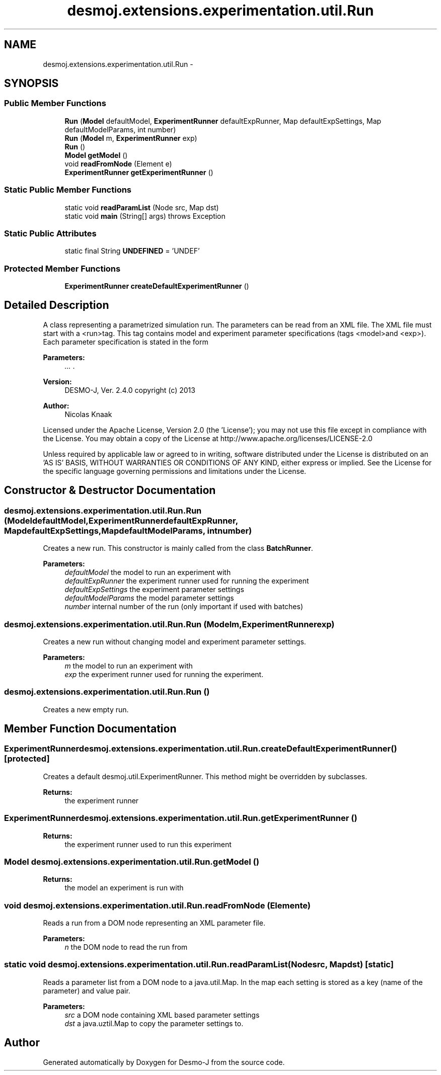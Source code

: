 .TH "desmoj.extensions.experimentation.util.Run" 3 "Wed Dec 4 2013" "Version 1.0" "Desmo-J" \" -*- nroff -*-
.ad l
.nh
.SH NAME
desmoj.extensions.experimentation.util.Run \- 
.SH SYNOPSIS
.br
.PP
.SS "Public Member Functions"

.in +1c
.ti -1c
.RI "\fBRun\fP (\fBModel\fP defaultModel, \fBExperimentRunner\fP defaultExpRunner, Map defaultExpSettings, Map defaultModelParams, int number)"
.br
.ti -1c
.RI "\fBRun\fP (\fBModel\fP m, \fBExperimentRunner\fP exp)"
.br
.ti -1c
.RI "\fBRun\fP ()"
.br
.ti -1c
.RI "\fBModel\fP \fBgetModel\fP ()"
.br
.ti -1c
.RI "void \fBreadFromNode\fP (Element e)"
.br
.ti -1c
.RI "\fBExperimentRunner\fP \fBgetExperimentRunner\fP ()"
.br
.in -1c
.SS "Static Public Member Functions"

.in +1c
.ti -1c
.RI "static void \fBreadParamList\fP (Node src, Map dst)"
.br
.ti -1c
.RI "static void \fBmain\fP (String[] args)  throws Exception "
.br
.in -1c
.SS "Static Public Attributes"

.in +1c
.ti -1c
.RI "static final String \fBUNDEFINED\fP = 'UNDEF'"
.br
.in -1c
.SS "Protected Member Functions"

.in +1c
.ti -1c
.RI "\fBExperimentRunner\fP \fBcreateDefaultExperimentRunner\fP ()"
.br
.in -1c
.SH "Detailed Description"
.PP 
A class representing a parametrized simulation run\&. The parameters can be read from an XML file\&. The XML file must start with a <run>tag\&. This tag contains model and experiment parameter specifications (tags <model>and <exp>)\&. Each parameter specification is stated in the form 
.PP
\fBParameters:\fP
.RS 4
\fI\&.\&.\&.\fP \&.
.RE
.PP
\fBVersion:\fP
.RS 4
DESMO-J, Ver\&. 2\&.4\&.0 copyright (c) 2013 
.RE
.PP
\fBAuthor:\fP
.RS 4
Nicolas Knaak
.RE
.PP
Licensed under the Apache License, Version 2\&.0 (the 'License'); you may not use this file except in compliance with the License\&. You may obtain a copy of the License at http://www.apache.org/licenses/LICENSE-2.0
.PP
Unless required by applicable law or agreed to in writing, software distributed under the License is distributed on an 'AS IS' BASIS, WITHOUT WARRANTIES OR CONDITIONS OF ANY KIND, either express or implied\&. See the License for the specific language governing permissions and limitations under the License\&. 
.SH "Constructor & Destructor Documentation"
.PP 
.SS "desmoj\&.extensions\&.experimentation\&.util\&.Run\&.Run (\fBModel\fPdefaultModel, \fBExperimentRunner\fPdefaultExpRunner, MapdefaultExpSettings, MapdefaultModelParams, intnumber)"
Creates a new run\&. This constructor is mainly called from the class \fBBatchRunner\fP\&.
.PP
\fBParameters:\fP
.RS 4
\fIdefaultModel\fP the model to run an experiment with 
.br
\fIdefaultExpRunner\fP the experiment runner used for running the experiment 
.br
\fIdefaultExpSettings\fP the experiment parameter settings 
.br
\fIdefaultModelParams\fP the model parameter settings 
.br
\fInumber\fP internal number of the run (only important if used with batches) 
.RE
.PP

.SS "desmoj\&.extensions\&.experimentation\&.util\&.Run\&.Run (\fBModel\fPm, \fBExperimentRunner\fPexp)"
Creates a new run without changing model and experiment parameter settings\&.
.PP
\fBParameters:\fP
.RS 4
\fIm\fP the model to run an experiment with 
.br
\fIexp\fP the experiment runner used for running the experiment\&. 
.RE
.PP

.SS "desmoj\&.extensions\&.experimentation\&.util\&.Run\&.Run ()"
Creates a new empty run\&. 
.SH "Member Function Documentation"
.PP 
.SS "\fBExperimentRunner\fP desmoj\&.extensions\&.experimentation\&.util\&.Run\&.createDefaultExperimentRunner ()\fC [protected]\fP"
Creates a default desmoj\&.util\&.ExperimentRunner\&. This method might be overridden by subclasses\&.
.PP
\fBReturns:\fP
.RS 4
the experiment runner 
.RE
.PP

.SS "\fBExperimentRunner\fP desmoj\&.extensions\&.experimentation\&.util\&.Run\&.getExperimentRunner ()"

.PP
\fBReturns:\fP
.RS 4
the experiment runner used to run this experiment 
.RE
.PP

.SS "\fBModel\fP desmoj\&.extensions\&.experimentation\&.util\&.Run\&.getModel ()"

.PP
\fBReturns:\fP
.RS 4
the model an experiment is run with 
.RE
.PP

.SS "void desmoj\&.extensions\&.experimentation\&.util\&.Run\&.readFromNode (Elemente)"
Reads a run from a DOM node representing an XML parameter file\&.
.PP
\fBParameters:\fP
.RS 4
\fIn\fP the DOM node to read the run from 
.RE
.PP

.SS "static void desmoj\&.extensions\&.experimentation\&.util\&.Run\&.readParamList (Nodesrc, Mapdst)\fC [static]\fP"
Reads a parameter list from a DOM node to a java\&.util\&.Map\&. In the map each setting is stored as a key (name of the parameter) and value pair\&.
.PP
\fBParameters:\fP
.RS 4
\fIsrc\fP a DOM node containing XML based parameter settings 
.br
\fIdst\fP a java\&.uztil\&.Map to copy the parameter settings to\&. 
.RE
.PP


.SH "Author"
.PP 
Generated automatically by Doxygen for Desmo-J from the source code\&.
